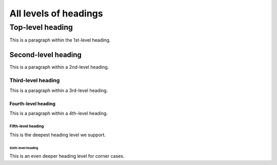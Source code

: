 ======================
All levels of headings
======================


.. _top-level-heading:

Top-level heading
=================

This is a paragraph within the 1st-level heading.


.. _second-level-heading:

Second-level heading
--------------------

This is a paragraph within a 2nd-level heading.


.. _third-level-heading:

Third-level heading
~~~~~~~~~~~~~~~~~~~

This is a paragraph within a 3rd-level heading.


.. _fourth-level-heading:

Fourth-level heading
^^^^^^^^^^^^^^^^^^^^

This is a paragraph within a 4th-level heading.


.. _fifth-level-heading:

Fifth-level heading
...................

This is the deepest heading level we support.


.. _sixth-level-heading:

Sixth-level heading
```````````````````

This is an even deeper heading level for corner cases.
